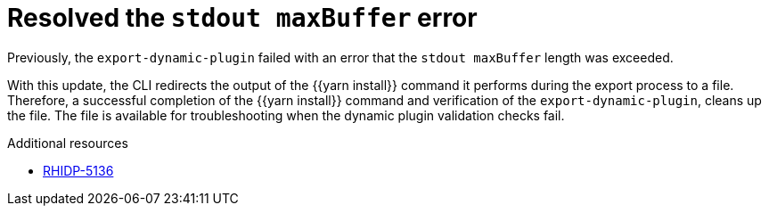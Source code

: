 [id="bug-fix-rhidp-5136"]
= Resolved the `stdout maxBuffer` error

Previously, the `export-dynamic-plugin` failed with an error that the `stdout maxBuffer` length was exceeded.

With this update, the CLI redirects the output of the {{yarn install}} command it performs during the export process to a file. Therefore, a successful completion of the {{yarn install}} command and verification of the `export-dynamic-plugin`, cleans up the file. The file is available for troubleshooting when the dynamic plugin validation checks fail.

.Additional resources
* link:https://issues.redhat.com/browse/RHIDP-5136[RHIDP-5136]
